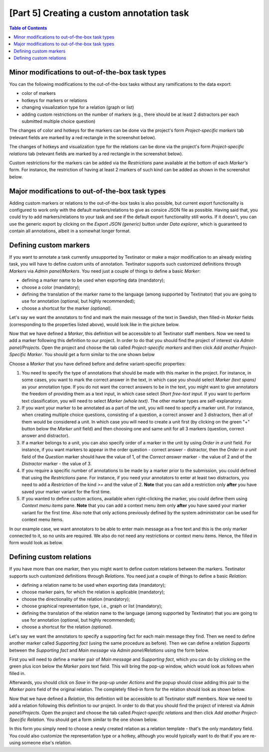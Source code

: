 .. _custom_annotation_task:

[Part 5] Creating a custom annotation task
===========================================

.. contents:: Table of Contents
  :local:

Minor modifications to out-of-the-box task types
-------------------------------------------------

You can the following modifications to the out-of-the-box tasks without any ramifications to the data export:

- color of markers
- hotkeys for markers or relations
- changing visualization type for a relation (graph or list)
- adding custom restrictions on the number of markers (e.g., there should be at least 2 distractors per each submitted multiple choice question)

The changes of color and hotkeys for the markers can be done via the project's form `Project-specific markers` tab (relevant fields are marked by a red rectangle in the screenshot below).

.. image:: images/existing_marker_mod.png
  :width: 100%
  :alt: The screenshot of the form for customizing a marker

The changes of hotkeys and visualization type for the relations can be done via the project's form `Project-specific relations` tab (relevant fields are marked by a red rectangle in the screenshot below).

.. image:: images/existing_rel_mod.png
  :width: 100%
  :alt: The screenshot of the form for customizing a relation

Custom restrictions for the markers can be added via the `Restrictions` pane available at the bottom of each `Marker's` form. For instance, the restriction of having at least 2 markers of such kind can be added as shown in the screenshot below.

.. image:: images/existing_marker_restrictions.png
  :width: 100%
  :alt: The screenshot of the form for customizing a marker

Major modifications to out-of-the-box task types
-------------------------------------------------

Adding custom markers or relations to the out-of-the-box tasks is also possible, but current export functionality is configured to work only with the default markers/relations to give as consice JSON file as possible. Having said that, you could try to add markers/relations to your task and see if the default export functionality still works. If it doesn't, you can use the generic export by clicking on the `Export JSON (generic)` button under `Data explorer`, which is guaranteed to contain all annotations, albeit in a somewhat longer format.


Defining custom markers
------------------------

If you want to annotate a task currently unsupported by Textinator or make a major modification to an already existing task, you will have to define custom units of annotation. Textinator supports such customized definitions through `Markers` via `Admin panel/Markers`. You need just a couple of things to define a basic *Marker*:

* defining a marker name to be used when exporting data (mandatory);
* choose a color (mandatory);
* defining the translation of the marker name to the language (among supported by Textinator) that you are going to use for annotation (optional, but highly recommended);
* choose a shortcut for the marker *(optional)*.

Let's say we want the annotators to find and mark the main message of the text in Swedish, then filled-in *Marker* fields (corresponding to the properties listed above), would look like in the picture below.

.. image:: images/marker_example.png
  :width: 100%
  :alt: The screenshot of the form for defining a marker

Now that we have defined a *Marker*, this definition will be accessible to all Textinator staff members. Now we need to add a marker following this definition to our project. In order to do that you should find the project of interest via `Admin panel/Projects`. Open the project and choose the tab called `Project-specific markers` and then click `Add another Project-Specific Marker`. You should get a form similar to the one shown below

.. image:: images/proj_markers_tab.png
  :width: 100%
  :alt: The screenshot of the "Project-specifc markers" tab after clicking "Add project-specific marker"

Choose a *Marker* that you have defined before and define variant-specific properties:

1. You need to specify the type of annotations that should be made with this marker in the project. For instance, in some cases, you want to mark the correct answer in the text, in which case you should select `Marker (text spans)` as your annotation type. If you do not want the correct answers to be in the text, you might want to give annotators the freedom of providing them as a text input, in which case select `Short free-text input`. If you want to perform text classification, you will need to select `Marker (whole text)`. The other marker types are self-explanatory.

2. If you want your marker to be annotated as a part of the unit, you will need to specify a marker unit. For instance, when creating multiple choice questions, consisting of a question, a correct answer and 3 distractors, then all of them would be considered a unit. In which case you will need to create a unit first (by clicking on the green "+" button below the `Marker unit` field) and then choosing one and same unit for all 3 markers (question, correct answer and distractor).

3. If a marker belongs to a unit, you can also specify order of a marker in the unit by using `Order in a unit` field. For instance, if you want markers to appear in the order question - correct answer - distractor, then the `Order in a unit` field of the `Question` marker should have the value of 1, of the `Correct answer` marker - the value of 2 and of the `Distractor` marker - the value of 3.

4. If you require a specific number of annotations to be made by a marker prior to the submission, you could defined that using the `Restrictions` pane. For instance, if you need your annotators to enter at least two distractors, you need to add a `Restriction` of the kind `>=` and the value of 2. **Note** that you can add a restriction only **after** you have saved your marker variant for the first time.

5. If you wanted to define custom actions, available when right-clicking the marker, you could define them using `Context menu items` pane. **Note** that you can add a context menu item only **after** you have saved your marker variant for the first time. Also note that only actions previously defined by the system administrator can be used for context menu items.

In our example case, we want annotators to be able to enter main message as a free text and this is the only marker connected to it, so no units are required. We also do not need any restrictions or context menu items. Hence, the filled in form would look as below.

.. image:: images/mv_example.png
  :width: 100%
  :alt: The filled in marker variant form


Defining custom relations
--------------------------

If you have more than one marker, then you might want to define custom relations between the markers. Textinator supports such customized definitions through `Relations`. You need just a couple of things to define a basic *Relation*:

* defining a relation name to be used when exporting data (mandatory);
* choose marker pairs, for which the relation is applicable (mandatory);
* choose the directionality of the relation (mandatory);
* choose graphical representation type, i.e., graph or list (mandatory);
* defining the translation of the relation name to the language (among supported by Textinator) that you are going to use for annotation (optional, but highly recommended);
* choose a shortcut for the relation *(optional)*.

Let's say we want the annotators to specify a supporting fact for each main message they find. Then we need to define another marker called `Supporting fact` (using the same procedure as before). Then we can define a relation `Supports` between the `Supporting fact` and `Main message` via `Admin panel/Relations` using the form below.

.. image:: images/relation_form.png
  :width: 100%
  :alt: The screenshot of the form for adding a new relation

First you will need to define a marker pair of `Main message` and `Supporting fact`, which you can do by clicking on the green plus icon below the `Marker pairs` text field. This will bring the pop-up window, which would look as follows when filled in.

.. image:: images/marker_pair_example.png
  :width: 100%
  :alt: The screenshot of the form for defining the pair of `Main message` and `Supporting fact`

Afterwards, you should click on `Save` in the pop-up under `Actions` and the popup should close adding this pair to the `Marker pairs` field of the original relation. The completely filled-in form for the relation should look as shown below.

.. image:: images/relation_example.png
  :width: 100%
  :alt: The screenshot of the form for defining the `Supports` relation

Now that we have defined a *Relation*, this definition will be accessible to all Textinator staff members. Now we need to add a relation following this definition to our project. In order to do that you should find the project of interest via `Admin panel/Projects`. Open the project and choose the tab called `Project-specific relations` and then click `Add another Project-Specific Relation`. You should get a form similar to the one shown below.

.. image:: images/rv_form.png
  :width: 100%
  :alt: The screenshot of the form for defining the `Project-specific relation`

In this form you simply need to choose a newly created relation as a relation template - that's the only mandatory field. You could also customize the representation type or a hotkey, although you would typically want to do that if you are re-using someone else's relation.

